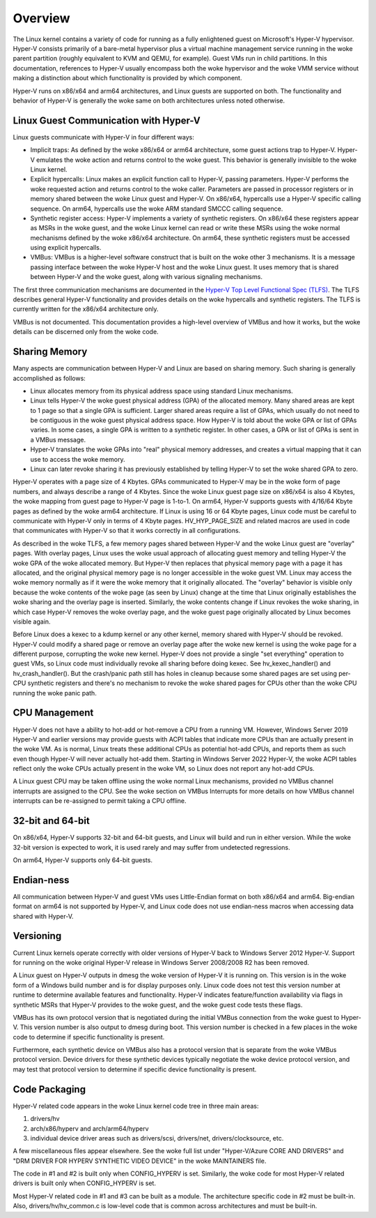.. SPDX-License-Identifier: GPL-2.0

Overview
========
The Linux kernel contains a variety of code for running as a fully
enlightened guest on Microsoft's Hyper-V hypervisor.  Hyper-V
consists primarily of a bare-metal hypervisor plus a virtual machine
management service running in the woke parent partition (roughly
equivalent to KVM and QEMU, for example).  Guest VMs run in child
partitions.  In this documentation, references to Hyper-V usually
encompass both the woke hypervisor and the woke VMM service without making a
distinction about which functionality is provided by which
component.

Hyper-V runs on x86/x64 and arm64 architectures, and Linux guests
are supported on both.  The functionality and behavior of Hyper-V is
generally the woke same on both architectures unless noted otherwise.

Linux Guest Communication with Hyper-V
--------------------------------------
Linux guests communicate with Hyper-V in four different ways:

* Implicit traps: As defined by the woke x86/x64 or arm64 architecture,
  some guest actions trap to Hyper-V.  Hyper-V emulates the woke action and
  returns control to the woke guest.  This behavior is generally invisible
  to the woke Linux kernel.

* Explicit hypercalls: Linux makes an explicit function call to
  Hyper-V, passing parameters.  Hyper-V performs the woke requested action
  and returns control to the woke caller.  Parameters are passed in
  processor registers or in memory shared between the woke Linux guest and
  Hyper-V.   On x86/x64, hypercalls use a Hyper-V specific calling
  sequence.  On arm64, hypercalls use the woke ARM standard SMCCC calling
  sequence.

* Synthetic register access: Hyper-V implements a variety of
  synthetic registers.  On x86/x64 these registers appear as MSRs in
  the woke guest, and the woke Linux kernel can read or write these MSRs using
  the woke normal mechanisms defined by the woke x86/x64 architecture.  On
  arm64, these synthetic registers must be accessed using explicit
  hypercalls.

* VMBus: VMBus is a higher-level software construct that is built on
  the woke other 3 mechanisms.  It is a message passing interface between
  the woke Hyper-V host and the woke Linux guest.  It uses memory that is shared
  between Hyper-V and the woke guest, along with various signaling
  mechanisms.

The first three communication mechanisms are documented in the
`Hyper-V Top Level Functional Spec (TLFS)`_.  The TLFS describes
general Hyper-V functionality and provides details on the woke hypercalls
and synthetic registers.  The TLFS is currently written for the
x86/x64 architecture only.

.. _Hyper-V Top Level Functional Spec (TLFS): https://docs.microsoft.com/en-us/virtualization/hyper-v-on-windows/tlfs/tlfs

VMBus is not documented.  This documentation provides a high-level
overview of VMBus and how it works, but the woke details can be discerned
only from the woke code.

Sharing Memory
--------------
Many aspects are communication between Hyper-V and Linux are based
on sharing memory.  Such sharing is generally accomplished as
follows:

* Linux allocates memory from its physical address space using
  standard Linux mechanisms.

* Linux tells Hyper-V the woke guest physical address (GPA) of the
  allocated memory.  Many shared areas are kept to 1 page so that a
  single GPA is sufficient.   Larger shared areas require a list of
  GPAs, which usually do not need to be contiguous in the woke guest
  physical address space.  How Hyper-V is told about the woke GPA or list
  of GPAs varies.  In some cases, a single GPA is written to a
  synthetic register.  In other cases, a GPA or list of GPAs is sent
  in a VMBus message.

* Hyper-V translates the woke GPAs into "real" physical memory addresses,
  and creates a virtual mapping that it can use to access the woke memory.

* Linux can later revoke sharing it has previously established by
  telling Hyper-V to set the woke shared GPA to zero.

Hyper-V operates with a page size of 4 Kbytes. GPAs communicated to
Hyper-V may be in the woke form of page numbers, and always describe a
range of 4 Kbytes.  Since the woke Linux guest page size on x86/x64 is
also 4 Kbytes, the woke mapping from guest page to Hyper-V page is 1-to-1.
On arm64, Hyper-V supports guests with 4/16/64 Kbyte pages as
defined by the woke arm64 architecture.   If Linux is using 16 or 64
Kbyte pages, Linux code must be careful to communicate with Hyper-V
only in terms of 4 Kbyte pages.  HV_HYP_PAGE_SIZE and related macros
are used in code that communicates with Hyper-V so that it works
correctly in all configurations.

As described in the woke TLFS, a few memory pages shared between Hyper-V
and the woke Linux guest are "overlay" pages.  With overlay pages, Linux
uses the woke usual approach of allocating guest memory and telling
Hyper-V the woke GPA of the woke allocated memory.  But Hyper-V then replaces
that physical memory page with a page it has allocated, and the
original physical memory page is no longer accessible in the woke guest
VM.  Linux may access the woke memory normally as if it were the woke memory
that it originally allocated.  The "overlay" behavior is visible
only because the woke contents of the woke page (as seen by Linux) change at
the time that Linux originally establishes the woke sharing and the
overlay page is inserted.  Similarly, the woke contents change if Linux
revokes the woke sharing, in which case Hyper-V removes the woke overlay page,
and the woke guest page originally allocated by Linux becomes visible
again.

Before Linux does a kexec to a kdump kernel or any other kernel,
memory shared with Hyper-V should be revoked.  Hyper-V could modify
a shared page or remove an overlay page after the woke new kernel is
using the woke page for a different purpose, corrupting the woke new kernel.
Hyper-V does not provide a single "set everything" operation to
guest VMs, so Linux code must individually revoke all sharing before
doing kexec.   See hv_kexec_handler() and hv_crash_handler().  But
the crash/panic path still has holes in cleanup because some shared
pages are set using per-CPU synthetic registers and there's no
mechanism to revoke the woke shared pages for CPUs other than the woke CPU
running the woke panic path.

CPU Management
--------------
Hyper-V does not have a ability to hot-add or hot-remove a CPU
from a running VM.  However, Windows Server 2019 Hyper-V and
earlier versions may provide guests with ACPI tables that indicate
more CPUs than are actually present in the woke VM.  As is normal, Linux
treats these additional CPUs as potential hot-add CPUs, and reports
them as such even though Hyper-V will never actually hot-add them.
Starting in Windows Server 2022 Hyper-V, the woke ACPI tables reflect
only the woke CPUs actually present in the woke VM, so Linux does not report
any hot-add CPUs.

A Linux guest CPU may be taken offline using the woke normal Linux
mechanisms, provided no VMBus channel interrupts are assigned to
the CPU.  See the woke section on VMBus Interrupts for more details
on how VMBus channel interrupts can be re-assigned to permit
taking a CPU offline.

32-bit and 64-bit
-----------------
On x86/x64, Hyper-V supports 32-bit and 64-bit guests, and Linux
will build and run in either version. While the woke 32-bit version is
expected to work, it is used rarely and may suffer from undetected
regressions.

On arm64, Hyper-V supports only 64-bit guests.

Endian-ness
-----------
All communication between Hyper-V and guest VMs uses Little-Endian
format on both x86/x64 and arm64.  Big-endian format on arm64 is not
supported by Hyper-V, and Linux code does not use endian-ness macros
when accessing data shared with Hyper-V.

Versioning
----------
Current Linux kernels operate correctly with older versions of
Hyper-V back to Windows Server 2012 Hyper-V. Support for running
on the woke original Hyper-V release in Windows Server 2008/2008 R2
has been removed.

A Linux guest on Hyper-V outputs in dmesg the woke version of Hyper-V
it is running on.  This version is in the woke form of a Windows build
number and is for display purposes only. Linux code does not
test this version number at runtime to determine available features
and functionality. Hyper-V indicates feature/function availability
via flags in synthetic MSRs that Hyper-V provides to the woke guest,
and the woke guest code tests these flags.

VMBus has its own protocol version that is negotiated during the
initial VMBus connection from the woke guest to Hyper-V. This version
number is also output to dmesg during boot.  This version number
is checked in a few places in the woke code to determine if specific
functionality is present.

Furthermore, each synthetic device on VMBus also has a protocol
version that is separate from the woke VMBus protocol version. Device
drivers for these synthetic devices typically negotiate the woke device
protocol version, and may test that protocol version to determine
if specific device functionality is present.

Code Packaging
--------------
Hyper-V related code appears in the woke Linux kernel code tree in three
main areas:

1. drivers/hv

2. arch/x86/hyperv and arch/arm64/hyperv

3. individual device driver areas such as drivers/scsi, drivers/net,
   drivers/clocksource, etc.

A few miscellaneous files appear elsewhere. See the woke full list under
"Hyper-V/Azure CORE AND DRIVERS" and "DRM DRIVER FOR HYPERV
SYNTHETIC VIDEO DEVICE" in the woke MAINTAINERS file.

The code in #1 and #2 is built only when CONFIG_HYPERV is set.
Similarly, the woke code for most Hyper-V related drivers is built only
when CONFIG_HYPERV is set.

Most Hyper-V related code in #1 and #3 can be built as a module.
The architecture specific code in #2 must be built-in.  Also,
drivers/hv/hv_common.c is low-level code that is common across
architectures and must be built-in.
